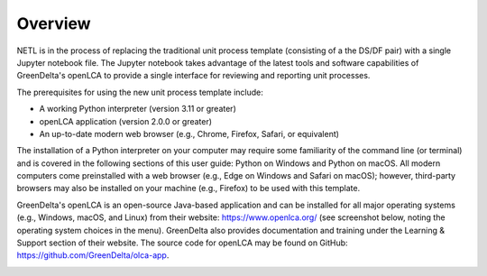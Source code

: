Overview
========

NETL is in the process of replacing the traditional unit process template (consisting of a the DS/DF pair) with a single Jupyter notebook file.
The Jupyter notebook takes advantage of the latest tools and software capabilities of GreenDelta's openLCA to provide a single interface for reviewing and reporting unit processes.

The prerequisites for using the new unit process template include:

-  A working Python interpreter (version 3.11 or greater)
-  openLCA application (version 2.0.0 or greater)
-  An up-to-date modern web browser (e.g., Chrome, Firefox, Safari, or equivalent)

The installation of a Python interpreter on your computer may require some familiarity of the command line (or terminal) and is covered in the following sections of this user guide: Python on Windows and Python on macOS.
All modern computers come preinstalled with a web browser (e.g., Edge on Windows and Safari on macOS); however, third-party browsers may also be installed on your machine (e.g., Firefox) to be used with this template.

GreenDelta's openLCA is an open-source Java-based application and can be installed for all major operating systems (e.g., Windows, macOS, and Linux) from their website: https://www.openlca.org/ (see screenshot below, noting the operating system choices in the menu).
GreenDelta also provides documentation and training under the Learning & Support section of their website.
The source code for openLCA may be found on GitHub: https://github.com/GreenDelta/olca-app.

.. image:: image1.png
   :alt: A screenshot of a computer description automatically generated
   :width: 6.5in
   :height: 2.50347in
